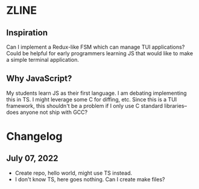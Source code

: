 * ZLINE
** Inspiration
Can I implement a Redux-like FSM which can manage TUI applications? Could be helpful for early programmers learning JS that would like to make a simple terminal application.
** Why JavaScript?
My students learn JS as their first language. I am debating implementing this in TS.
I might leverage some C for diffing, etc. Since this is a TUI framework, this shouldn't be a problem if I only use C standard libraries--does anyone not ship with GCC?

* Changelog
** July 07, 2022
- Create repo, hello world, might use TS instead.
- I don't know TS, here goes nothing. Can I create make files?
